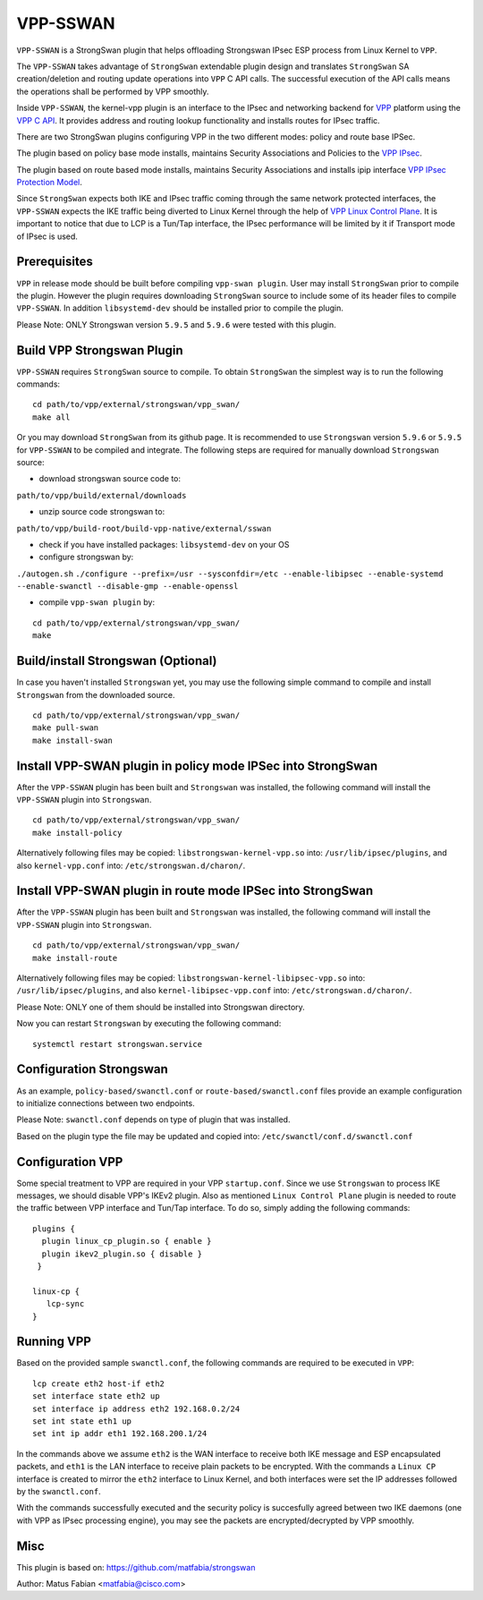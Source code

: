.. _vpp_sswan_doc:

VPP-SSWAN
=======================

``VPP-SSWAN`` is a StrongSwan plugin that helps offloading Strongswan IPsec ESP
process from Linux Kernel to ``VPP``.

The ``VPP-SSWAN`` takes advantage of ``StrongSwan`` extendable plugin design
and translates ``StrongSwan`` SA creation/deletion and routing
update operations into ``VPP`` C API calls. The successful execution of the
API calls means the operations shall be performed by VPP smoothly.

Inside ``VPP-SSWAN``, the kernel-vpp plugin is an interface to the IPsec and
networking backend for `VPP <https://wiki.fd.io/view/VPP>`__ platform using
the `VPP C API <https://wiki.fd.io/view/VPP/How_To_Use_The_C_API>`__.
It provides address and routing lookup functionality and installs routes for
IPsec traffic.

There are two StrongSwan plugins configuring VPP in the two different modes:
policy and route base IPSec.

The plugin based on policy base mode installs, maintains Security
Associations and Policies to the `VPP IPsec <https://wiki.fd.io/view/VPP/IPSec_and_IKEv2#IPSec>`__.

The plugin based on route based mode installs, maintains Security
Associations and installs ipip interface `VPP IPsec Protection Model <https://wiki.fd.io/view/VPP/IPSec#Protection_Model>`__.

Since ``StrongSwan`` expects both IKE and IPsec traffic coming through the
same network protected interfaces, the ``VPP-SSWAN`` expects the IKE traffic
being diverted to Linux Kernel through the help of
`VPP Linux Control Plane <https://s3-docs.fd.io/vpp/22.10/developer/plugins/
lcp.html>`__. It is important to notice that due to LCP is a Tun/Tap interface,
the IPsec performance will be limited by it if Transport mode of IPsec is used.

Prerequisites
-------------

``VPP`` in release mode should be built before compiling ``vpp-swan plugin``.
User may install ``StrongSwan`` prior to compile the plugin. However the
plugin requires downloading ``StrongSwan`` source to include some of its
header files to compile ``VPP-SSWAN``. In addition ``libsystemd-dev``
should be installed prior to compile the plugin.

Please Note: ONLY Strongswan version ``5.9.5`` and ``5.9.6`` were tested with
this plugin.

Build VPP Strongswan Plugin
-------------

``VPP-SSWAN`` requires ``StrongSwan`` source to compile. To obtain
``StrongSwan`` the simplest way is to run the following commands:

::

   cd path/to/vpp/external/strongswan/vpp_swan/
   make all

Or you may download ``StrongSwan``  from its github page. It is recommended to
use ``Strongswan`` version ``5.9.6`` or ``5.9.5`` for ``VPP-SSWAN`` to be
compiled and integrate. The following steps are required for manually download
``Strongswan`` source:

- download strongswan source code to:
``path/to/vpp/build/external/downloads``

- unzip source code strongswan to:
``path/to/vpp/build-root/build-vpp-native/external/sswan``

- check if you have installed packages: ``libsystemd-dev`` on your OS

- configure strongswan by:
``./autogen.sh``
``./configure --prefix=/usr --sysconfdir=/etc --enable-libipsec
--enable-systemd --enable-swanctl --disable-gmp --enable-openssl``

- compile ``vpp-swan plugin`` by:

::

   cd path/to/vpp/external/strongswan/vpp_swan/
   make

Build/install Strongswan (Optional)
-------------

In case you haven't installed ``Strongswan`` yet, you may use the following
simple command to compile and install ``Strongswan`` from the downloaded source.

::

   cd path/to/vpp/external/strongswan/vpp_swan/
   make pull-swan
   make install-swan

Install VPP-SWAN plugin in policy mode IPSec into StrongSwan
-------------

After the ``VPP-SSWAN`` plugin has been built and ``Strongswan`` was installed,
the following command will install the ``VPP-SSWAN`` plugin into ``Strongswan``.

::

   cd path/to/vpp/external/strongswan/vpp_swan/
   make install-policy

Alternatively following files may be copied:
``libstrongswan-kernel-vpp.so`` into: ``/usr/lib/ipsec/plugins``,
and also ``kernel-vpp.conf`` into: ``/etc/strongswan.d/charon/``.

Install VPP-SWAN plugin in route mode IPSec into StrongSwan
-------------

After the ``VPP-SSWAN`` plugin has been built and ``Strongswan`` was installed,
the following command will install the ``VPP-SSWAN`` plugin into ``Strongswan``.

::

   cd path/to/vpp/external/strongswan/vpp_swan/
   make install-route

Alternatively following files may be copied:
``libstrongswan-kernel-libipsec-vpp.so`` into: ``/usr/lib/ipsec/plugins``,
and also ``kernel-libipsec-vpp.conf`` into: ``/etc/strongswan.d/charon/``.

Please Note: ONLY one of them should be installed into Strongswan directory.

Now you can restart ``Strongswan`` by executing the following command:

::

   systemctl restart strongswan.service

Configuration Strongswan
-------------

As an example, ``policy-based/swanctl.conf`` or ``route-based/swanctl.conf``
files provide an example configuration to initialize connections between
two endpoints.

Please Note: ``swanctl.conf`` depends on type of plugin that was installed.

Based on the plugin type the file may be updated and copied into:
``/etc/swanctl/conf.d/swanctl.conf``

Configuration VPP
-------------

Some special treatment to VPP are required in your VPP ``startup.conf``.
Since we use ``Strongswan`` to process IKE messages, we should disable VPP's
IKEv2 plugin. Also as mentioned ``Linux Control Plane`` plugin is needed to
route the traffic between VPP interface and Tun/Tap interface. To do so, simply
adding the following commands:

::

   plugins {
     plugin linux_cp_plugin.so { enable }
     plugin ikev2_plugin.so { disable }
    }

   linux-cp {
      lcp-sync
   }

Running VPP
-------------

Based on the provided sample ``swanctl.conf``, the following commands are
required to be executed in ``VPP``:

::

   lcp create eth2 host-if eth2
   set interface state eth2 up
   set interface ip address eth2 192.168.0.2/24
   set int state eth1 up
   set int ip addr eth1 192.168.200.1/24

In the commands above we assume ``eth2`` is the WAN interface to receive both
IKE message and ESP encapsulated packets, and ``eth1`` is the LAN interface to
receive plain packets to be encrypted. With the commands a ``Linux CP`` interface
is created to mirror the ``eth2`` interface to Linux Kernel, and both interfaces
were set the IP addresses followed by the ``swanctl.conf``.

With the commands successfully executed and the security policy is succesfully
agreed between two IKE daemons (one with VPP as IPsec processing engine), you may
see the packets are encrypted/decrypted by VPP smoothly.

Misc
-------------
This plugin is based on:
`https://github.com/matfabia/strongswan
<https://github.com/matfabia/strongswan>`__

Author: Matus Fabian <matfabia@cisco.com>
